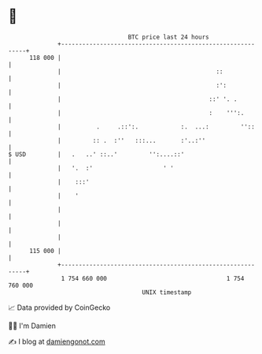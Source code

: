 * 👋

#+begin_example
                                     BTC price last 24 hours                    
                 +------------------------------------------------------------+ 
         118 000 |                                                            | 
                 |                                            ::              | 
                 |                                            :':             | 
                 |                                          ::' '. .          | 
                 |                                          :    ''':.        | 
                 |          .     .::':.            :.  ...:         ''::     | 
                 |         :: .  :''   :::...       :'..:''                   | 
   $ USD         |   .   ..' ::..'         '':....::'                         | 
                 |   '.  :'                    ' '                            | 
                 |    :::'                                                    | 
                 |    '                                                       | 
                 |                                                            | 
                 |                                                            | 
                 |                                                            | 
         115 000 |                                                            | 
                 +------------------------------------------------------------+ 
                  1 754 660 000                                  1 754 760 000  
                                         UNIX timestamp                         
#+end_example
📈 Data provided by CoinGecko

🧑‍💻 I'm Damien

✍️ I blog at [[https://www.damiengonot.com][damiengonot.com]]

